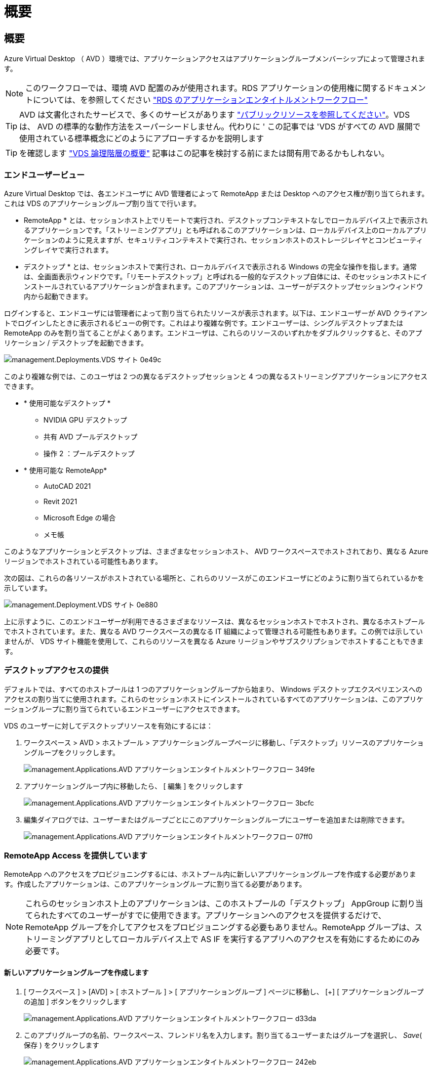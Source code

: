 = 概要
:allow-uri-read: 




== 概要

Azure Virtual Desktop （ AVD ）環境では、アプリケーションアクセスはアプリケーショングループメンバーシップによって管理されます。


NOTE: このワークフローでは、環境 AVD 配置のみが使用されます。RDS アプリケーションの使用権に関するドキュメントについては、を参照してください link:Management.Applications.application_entitlement_workflow.html["RDS のアプリケーションエンタイトルメントワークフロー"]


TIP: AVD は文書化されたサービスで、多くのサービスがあります link:https://docs.microsoft.com/en-us/azure/virtual-desktop/manage-app-groups["パブリックリソースを参照してください"]。VDS は、 AVD の標準的な動作方法をスーパーシードしません。代わりに ' この記事では 'VDS がすべての AVD 展開で使用されている標準概念にどのようにアプローチするかを説明します


TIP: を確認します link:Management.Deployments.logical_hierarchy_overview.html["VDS 論理階層の概要"] 記事はこの記事を検討する前にまたは間有用であるかもしれない。



=== エンドユーザービュー

Azure Virtual Desktop では、各エンドユーザに AVD 管理者によって RemoteApp または Desktop へのアクセス権が割り当てられます。これは VDS のアプリケーショングループ割り当てで行います。

* RemoteApp * とは、セッションホスト上でリモートで実行され、デスクトップコンテキストなしでローカルデバイス上で表示されるアプリケーションです。「ストリーミングアプリ」とも呼ばれるこのアプリケーションは、ローカルデバイス上のローカルアプリケーションのように見えますが、セキュリティコンテキストで実行され、セッションホストのストレージレイヤとコンピューティングレイヤで実行されます。

* デスクトップ * とは、セッションホストで実行され、ローカルデバイスで表示される Windows の完全な操作を指します。通常は、全画面表示ウィンドウです。「リモートデスクトップ」と呼ばれる一般的なデスクトップ自体には、そのセッションホストにインストールされているアプリケーションが含まれます。このアプリケーションは、ユーザーがデスクトップセッションウィンドウ内から起動できます。

ログインすると、エンドユーザには管理者によって割り当てられたリソースが表示されます。以下は、エンドユーザーが AVD クライアントでログインしたときに表示されるビューの例です。これはより複雑な例です。エンドユーザーは、シングルデスクトップまたは RemoteApp のみを割り当てることがよくあります。エンドユーザは、これらのリソースのいずれかをダブルクリックすると、そのアプリケーション / デスクトップを起動できます。

image::Management.Deployments.vds_sites-0e49c.png[management.Deployments.VDS サイト 0e49c]

このより複雑な例では、このユーザは 2 つの異なるデスクトップセッションと 4 つの異なるストリーミングアプリケーションにアクセスできます。

* * 使用可能なデスクトップ *
+
** NVIDIA GPU デスクトップ
** 共有 AVD プールデスクトップ
** 操作 2 ：プールデスクトップ


* * 使用可能な RemoteApp*
+
** AutoCAD 2021
** Revit 2021
** Microsoft Edge の場合
** メモ帳




このようなアプリケーションとデスクトップは、さまざまなセッションホスト、 AVD ワークスペースでホストされており、異なる Azure リージョンでホストされている可能性もあります。

次の図は、これらの各リソースがホストされている場所と、これらのリソースがこのエンドユーザにどのように割り当てられているかを示しています。

image::Management.Deployments.vds_sites-0e880.png[management.Deployment.VDS サイト 0e880]

上に示すように、このエンドユーザーが利用できるさまざまなリソースは、異なるセッションホストでホストされ、異なるホストプールでホストされています。また、異なる AVD ワークスペースの異なる IT 組織によって管理される可能性もあります。この例では示していませんが、 VDS サイト機能を使用して、これらのリソースを異なる Azure リージョンやサブスクリプションでホストすることもできます。



=== デスクトップアクセスの提供

デフォルトでは、すべてのホストプールは 1 つのアプリケーショングループから始まり、 Windows デスクトップエクスペリエンスへのアクセスの割り当てに使用されます。これらのセッションホストにインストールされているすべてのアプリケーションは、このアプリケーショングループに割り当てられているエンドユーザーにアクセスできます。

.VDS のユーザーに対してデスクトップリソースを有効にするには：
. ワークスペース > AVD > ホストプール > アプリケーショングループページに移動し、「デスクトップ」リソースのアプリケーショングループをクリックします。
+
image::Management.Applications.AVD_application_entitlement_workflow-349fe.png[management.Applications.AVD アプリケーションエンタイトルメントワークフロー 349fe]

. アプリケーショングループ内に移動したら、 [ 編集 ] をクリックします
+
image::Management.Applications.AVD_application_entitlement_workflow-3bcfc.png[management.Applications.AVD アプリケーションエンタイトルメントワークフロー 3bcfc]

. 編集ダイアログでは、ユーザーまたはグループごとにこのアプリケーショングループにユーザーを追加または削除できます。
+
image::Management.Applications.AVD_application_entitlement_workflow-07ff0.png[management.Applications.AVD アプリケーションエンタイトルメントワークフロー 07ff0]





=== RemoteApp Access を提供しています

RemoteApp へのアクセスをプロビジョニングするには、ホストプール内に新しいアプリケーショングループを作成する必要があります。作成したアプリケーションは、このアプリケーショングループに割り当てる必要があります。


NOTE: これらのセッションホスト上のアプリケーションは、このホストプールの「デスクトップ」 AppGroup に割り当てられたすべてのユーザーがすでに使用できます。アプリケーションへのアクセスを提供するだけで、 RemoteApp グループを介してアクセスをプロビジョニングする必要もありません。RemoteApp グループは、ストリーミングアプリとしてローカルデバイス上で AS IF を実行するアプリへのアクセスを有効にするためにのみ必要です。



==== 新しいアプリケーショングループを作成します

. [ ワークスペース ] > [AVD] > [ ホストプール ] > [ アプリケーショングループ ] ページに移動し、 [+] [ アプリケーショングループの追加 ] ボタンをクリックします
+
image::Management.Applications.AVD_application_entitlement_workflow-d33da.png[management.Applications.AVD アプリケーションエンタイトルメントワークフロー d33da]

. このアプリグループの名前、ワークスペース、フレンドリ名を入力します。割り当てるユーザーまたはグループを選択し、 _Save_( 保存 ) をクリックします
+
image::Management.Applications.AVD_application_entitlement_workflow-242eb.png[management.Applications.AVD アプリケーションエンタイトルメントワークフロー 242eb]





==== アプリケーションをアプリケーショングループに追加します

. ワークスペース > AVD > ホストプール > アプリケーショングループページに移動し、「 RemoteApp 」リソースのアプリケーショングループをクリックします。
+
image::Management.Applications.AVD_application_entitlement_workflow-3dcde.png[管理アプリケーション .AVD アプリケーションエンタイトルメントワークフロー 3dcde]

. アプリケーショングループ内に移動したら、 [ 編集 ] をクリックします
+
image::Management.Applications.AVD_application_entitlement_workflow-27a41.png[管理アプリケーション .AVD アプリケーションエンタイトルメントワークフロー 27a41]

. 下にスクロールして「リモートアプリ」セクションに移動します。このセクションでは、 VDS が直接セッションホストに照会して、ストリーミングに使用可能なアプリケーションを表示するために、データを入力する時間がかかる場合があります。
+
image::Management.Applications.AVD_application_entitlement_workflow-1e9f2.png[管理アプリケーション .AVD アプリケーションエンタイトルメントワークフロー 1e9f2]

. このアプリケーショングループのユーザーが RemoteApp リソースとしてアクセスできるアプリケーションを検索して選択します。

